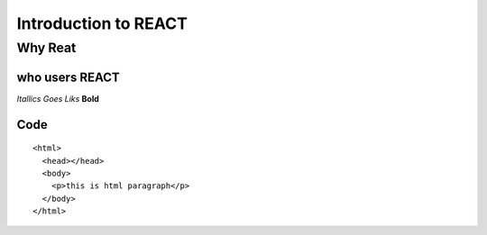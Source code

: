 ========================
Introduction to REACT
========================

Why Reat
---------

who users REACT
~~~~~~~~~~~~~~~

*Itallics Goes Liks* **Bold**

Code
~~~~~~
::

    <html>
      <head></head>
      <body>
        <p>this is html paragraph</p>
      </body>
    </html>
    
.. Images:: https://nakedsecurity.sophos.com/wp-content/uploads/sites/2/2020/01/pylogo-1200.png


+-----+-----+
| h1 | h2 |
+------+------+
| person1 | person2 |
+-----+--------+
